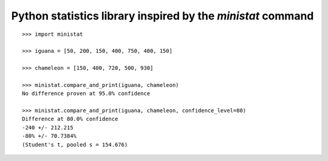Python statistics library inspired by the `ministat` command
=============================================================

::

    >>> import ministat

    >>> iguana = [50, 200, 150, 400, 750, 400, 150]

    >>> chameleon = [150, 400, 720, 500, 930]

    >>> ministat.compare_and_print(iguana, chameleon)
    No difference proven at 95.0% confidence

    >>> ministat.compare_and_print(iguana, chameleon, confidence_level=80)
    Difference at 80.0% confidence
    -240 +/- 212.215
    -80% +/- 70.7384%
    (Student's t, pooled s = 154.676)


